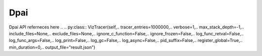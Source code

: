Dpai
=========
Dpai API referneces here
.. .. py:class:: VizTracer(self,\
..                  tracer_entries=1000000,\
..                  verbose=1,\
..                  max_stack_depth=-1,\
..                  include_files=None,\
..                  exclude_files=None,\
..                  ignore_c_function=False,\
..                  ignore_frozen=False,\
..                  log_func_retval=False,\
..                  log_func_args=False,\
..                  log_print=False,\
..                  log_gc=False,\
..                  log_async=False,\
..                  pid_suffix=False,\
..                  register_global=True,\
..                  min_duration=0,\
..                  output_file="result.json")

..     .. py:attribute:: tracer_entries
..         :type: integer
..         :value: 1000000

..         Size of circular buffer. The user can only specify this value when instantiate ``VizTracer`` object or if they use command line

..         Please be aware that a larger number of entries also means more disk space, RAM usage and loading time. Be familiar with your computer's limit.

..         ``tracer_entries`` means how many entries ``VizTracer`` can store. It's not a byte number.

..         .. code-block::

..             viztracer --tracer_entries 500000

..     .. py:attribute:: verbose
..         :type: integer
..         :value: 1

..         Verbose level of VizTracer. Can be set to ``0`` so it won't print anything while tracing 

..         Setting it to ``0`` is equivalent to 

..         .. code-block::

..             viztracer --quiet

..     .. py:attribute:: max_stack_depth
..         :type: integer
..         :value: -1

..         Specify the maximum stack depth VizTracer will trace. ``-1`` means infinite.

..         Equivalent to 

..         .. code-block::

..             viztracer --max_stack_depth <val>
    
..     .. py:attribute:: include_files
..         :type: list of string or None
..         :value: None

..         Specify the files or folders that VizTracer will trace. If it's not empty, VizTracer will function in whitelist mode, any files/folders not included will be ignored.
        
..         Because converting code filename in tracer is too expensive, we will only compare the input and its absolute path against code filename, which could be a relative path. That means, if you run your program using relative path, but gives the ``include_files`` an absolute path, it will not be able to detect.

..         Can't be set with ``exclude_files``

..         Equivalent to 

..         .. code-block::

..             viztracer --include_files file1[ file2 [file3 ...]]

..         **NOTICE**

..         In command line, ``--include_files`` takes multiple arguments, which will be ambiguous about the command that actually needs to run, so you need to explicitly specify command using ``--``

..         .. code-block::

..             viztracer --include_files file1 file2 -- my_scrpit.py

..     .. py:attribute:: exclude_files
..         :type: list of string or None
..         :value: None

..         Specify the files or folders that VizTracer will not trace. If it's not empty, VizTracer will function in blacklist mode, any files/folders not included will be ignored.

..         Because converting code filename in tracer is too expensive, we will only compare the input and its absolute path against code filename, which could be a relative path. That means, if you run your program using relative path, but gives the ``exclude_files`` an absolute path, it will not be able to detect.

..         Can't be set with ``include_files``

..         Equivalent to 

..         .. code-block::

..             viztracer --exclude_files file1[ file2 [file3 ...]]
        
..         **NOTICE**

..         In command line, ``--exclude_files`` takes multiple arguments, which will be ambiguous about the command that actually needs to run, so you need to explicitly specify command using ``--``

..         .. code-block::

..             viztracer --exclude_files file1 file2 -- my_scrpit.py

..     .. py:attribute:: ignore_c_function
..         :type: boolean
..         :value: False

..         Whether trace c function

..         Setting it to ``True`` is equivalent to 

..         .. code-block::

..             viztracer --ignore_c_function

..     .. py:attribute:: ignore_frozen
..         :type: boolean
..         :value: False

..         Whether trace functions from frozen functions(mostly import stuff)

..         Setting it to ``True`` is equivalent to 

..         .. code-block::

..             viztracer --ignore_frozen

..     .. py:attribute:: log_func_retval 
..         :type: boolean
..         :value: False

..         Whether log the return value of the function as string in report entry

..         Setting it to ``True`` is equivalent to 

..         .. code-block::

..             viztracer --log_func_retval
    
..     .. py:attribute:: log_func_args 
..         :type: boolean
..         :value: False

..         Whether log the arguments of the function as string in report entry

..         Setting it to ``True`` is equivalent to 

..         .. code-block::

..             viztracer --log_func_args
    
..     .. py:attribute:: log_print 
..         :type: boolean
..         :value: False

..         Whether replace the ``print`` function to log in VizTracer report

..         Setting it to ``True`` is equivalent to 

..         .. code-block::

..             viztracer --log_print

..     .. py:attribute:: log_gc 
..         :type: boolean
..         :value: False

..         Whether log garbage collector

..         Setting it to ``True`` is equivalent to 

..         .. code-block::

..             viztracer --log_gc

..     .. py:attribute:: log_async
..         :type: boolean
..         :value: False

..         Whether log async tasks as separate "thread" in vizviewer

..         Setting it to ``True`` is equivalent to 

..         .. code-block::

..             viztracer --log_async
    
..     .. py:attribute:: register_global
..         :type: boolean
..         :value: True
        
..         whether register the tracer globally, so every file can use ``get_tracer()`` to get this tracer. When command line
..         entry is used, the tracer will be automatically registered. When ``VizTracer()`` is manually instantiated, it will
..         be registered as well by default. 
        
..         Some functions may require a globally registered tracer to work.

..         This attribute will only be effective when the object is initialized:

..         .. code-block:: python

..             tracer = VizTracer(register_global=False)

..     .. py:attribute:: min_duration
..         :type: float
..         :value: 0

..         Minimum duration of a function to be logged. The value is in unit of ``us``.

..     .. py:attribute:: output_file
..         :type: string
..         :value: "result.json"

..         Default file path to write report

..         Equivalent to 

..         .. code-block::

..             viztracer -o <filepath>
    
..     .. py:method:: run(command, output_file=None)

..         run ``command`` and save report to ``output_file``
    
..     .. py:method:: save(output_file=None)

..         parse data and save report to ``output_file``. If ``output_file`` is ``None``, save to default path.
    
..     .. py:method:: start()

..         start tracing

..     .. py:method:: stop()

..         stop tracing

..     .. py:method:: clear()

..         clear all the data

..     .. py:method:: cleanup()

..         clear all the data and free the memory allocated

..     .. py:method:: parse()

..         parse the data collected, return number of total entries

..     .. py:method:: enable_thread_tracing()

..         enable tracing in the current thread, useful when you use multi-thread without builtin threading module

..     .. py:method:: add_instant(name, scope="g")
        
..         :param str name: name of this instant event
..         :param str scope: one of ``g``, ``p`` or ``t`` for global, process or thread level event

..         Add instant event to the report. 

..     .. py:method:: add_func_args(name, key, value)
        
..         :param str key: key to display in the report
..         :param object value: a jsonifiable object

..         This method allows you to attach args to the current function, which will show in the report when you click on the function 

..     .. py:method:: log_event(event_name)

..         :param str event_name: name of this event that will appear in the result
..         :return: VizEvent object that should only be used with ``with`` statement
..         :rtype: VizEvent

..         .. code-block:: python

..             with get_tracer().log_event("event name"):
..                 # some code here

..     .. py:method:: set_afterfork(callback, *args, **kwargs)

..         :param callable callback: the callback function after fork, should take a ``VizTracer`` object as the first argument
..         :param list args: positional arguments to ``callback``
..         :param dict kwargs: keyword arguments to ``callback``

..         This method will register a callback function after the process is forked. If you want different behavior on child
..         processes with ``multiprocessing``, you can utilize this method

..         Notice that the ``callback`` argument should be a ``callable`` that takes a ``VizTracer`` object as the first argument

..         .. code-block:: python

..             from viztracer import get_tracer

..             def afterfork_callback(tracer):
..                 tracer.max_stack_depth = 10
            
..             get_tracer().set_afterfork(afterfork_callback)